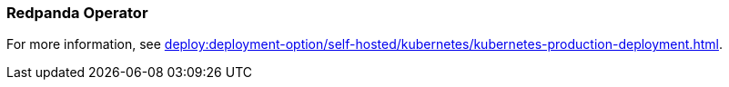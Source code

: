 === Redpanda Operator
:term-name: Redpanda Operator
:hover-text: Extends Kubernetes with custom resource definitions (CRDs), which allow Redpanda clusters to be treated as native Kubernetes resources. 
:category: Kubernetes

For more information, see xref:deploy:deployment-option/self-hosted/kubernetes/kubernetes-production-deployment.adoc[].